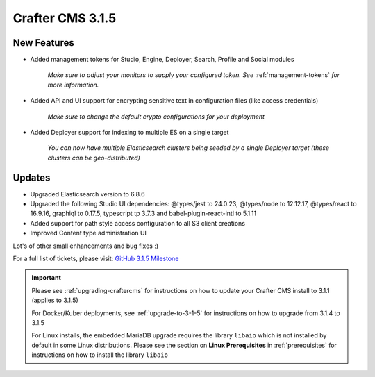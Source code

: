 .. index:: Crafter CMS 3.1.5 Release Notes

-----------------
Crafter CMS 3.1.5
-----------------

^^^^^^^^^^^^
New Features
^^^^^^^^^^^^

* Added management tokens for Studio, Engine, Deployer, Search, Profile and Social modules

     *Make sure to adjust your monitors to supply your configured token. See* :ref:`management-tokens` *for more information.*

* Added API and UI support for encrypting sensitive text in configuration files (like access credentials)

     *Make sure to change the default crypto configurations for your deployment*

* Added Deployer support for indexing to multiple ES on a single target

     *You can now have multiple Elasticsearch clusters being seeded by a single Deployer target (these clusters can be geo-distributed)*

^^^^^^^
Updates
^^^^^^^

* Upgraded Elasticsearch version to 6.8.6
* Upgraded the following Studio UI dependencies: @types/jest to 24.0.23, @types/node to 12.12.17, @types/react to 16.9.16, graphiql to 0.17.5, typescript tp 3.7.3 and babel-plugin-react-intl to 5.1.11
* Added support for path style access configuration to all S3 client creations
* Improved Content type administration UI

Lot's of other small enhancements and bug fixes :)

For a full list of tickets, please visit: `GitHub 3.1.5 Milestone <https://github.com/craftercms/craftercms/milestone/58?closed=1>`_

.. important::

    Please see :ref:`upgrading-craftercms` for instructions on how to update your Crafter CMS install to 3.1.1 (applies to 3.1.5)

    For Docker/Kuber deployments, see :ref:`upgrade-to-3-1-5` for instructions on how to upgrade from 3.1.4 to 3.1.5

    For Linux installs, the embedded MariaDB upgrade requires the library ``libaio`` which is not installed by default in some Linux distributions.  Please see the section on **Linux Prerequisites** in :ref:`prerequisites` for instructions on how to install the library ``libaio``
